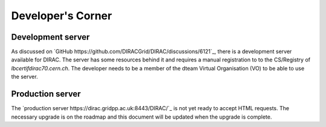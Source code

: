 Developer's Corner
==================

Development server
------------------

As discussed on `GitHub https://github.com/DIRACGrid/DIRAC/discussions/6121`_, there is a development server available for DIRAC.
The server has some resources behind it and requires a manual registration to to the CS/Registry of `lbcertifdirac70.cern.ch`.
The developer needs to be a member of the dteam Virtual Organisation (VO) to be able to use the server.


Production server
----------------
The `production server https://dirac.gridpp.ac.uk:8443/DIRAC/`_ is not yet ready to accept HTML requests.
The necessary upgrade is on the roadmap and this document will be updated when the upgrade is complete.
